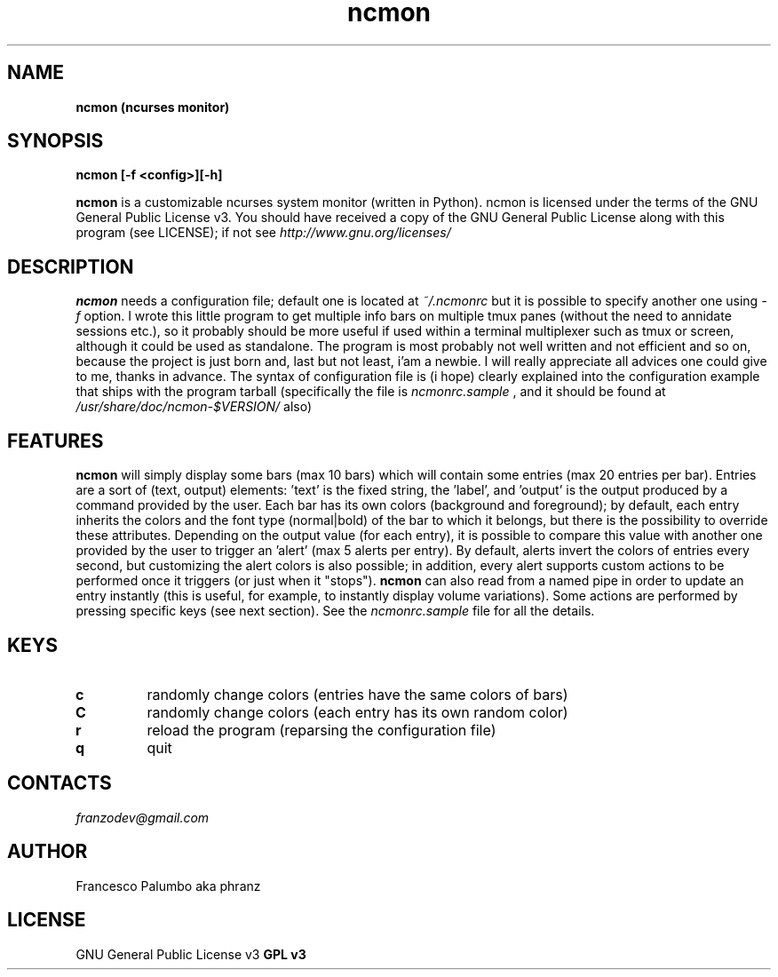 .TH "ncmon" "1" 
.SH "NAME"
.B  ncmon (ncurses monitor)

.SH SYNOPSIS
.B ncmon [-f <config>][-h] 

.B ncmon
is a customizable ncurses system monitor (written in Python). ncmon is licensed under the terms of the GNU General Public License v3. You should have received a copy of the GNU General Public License along with this program (see LICENSE); if not see
.I http://www.gnu.org/licenses/

.SH DESCRIPTION
.B ncmon
needs a configuration file; default one is located at 
.I ~/.ncmonrc 
but it is possible to specify another one using 
.I -f 
option. I wrote this little program to get multiple info bars on multiple tmux panes (without the need to annidate sessions etc.), so it probably should be more useful if used within a terminal multiplexer such as tmux or screen, although it could be used as standalone. The program is most probably not well written and not efficient and so on, because the project is just born and, last but not least, i'am a newbie. I will really appreciate all advices one could give to me, thanks in advance.
The syntax of configuration file is (i hope) clearly explained into the configuration example that ships with the program tarball (specifically the file is 
.I ncmonrc.sample
, and it should be found at 
.I /usr/share/doc/ncmon-$VERSION/ 
also)
 

.SH FEATURES

.B ncmon 
will simply display some bars (max 10 bars) which will contain some entries (max 20 entries per bar). Entries are a sort of (text, output) elements: 'text' is the fixed string, the 'label', and 'output' is the output produced by a command provided by the user. Each bar has its own colors (background and foreground); by default, each entry inherits the colors and the font type (normal|bold) of the bar to which it belongs, but there is the possibility to override these attributes. Depending on the output value (for each entry), it is possible to compare this value with another one provided by the user to trigger an 'alert' (max 5 alerts per entry). By default, alerts invert the colors of entries every second, but customizing the alert colors is also possible; in addition, every alert supports custom actions to be performed once it triggers (or just when it "stops"). 
.B ncmon
can also read from a named pipe in order to update an entry instantly (this is useful, for example, to instantly display volume variations). Some actions are performed by pressing specific keys (see next section). See the 
.I ncmonrc.sample 
file for all the details.

.SH KEYS

.TP
.B c
randomly change colors (entries have the same colors of bars)
.TP
.B C
randomly change colors (each entry has its own random color)
.TP
.B r
reload the program (reparsing the configuration file)
.TP
.B q
quit


.SH CONTACTS
.I franzodev@gmail.com

.SH AUTHOR
Francesco Palumbo aka phranz

.SH LICENSE
GNU General Public License v3
.B GPL v3
